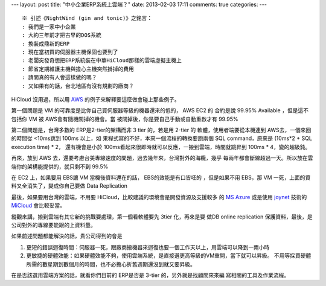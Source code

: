 ---
layout: post
title: "中小企業ERP系統上雲端？"
date: 2013-02-03 17:11
comments: true
categories: 
---

::

 ※ 引述《NightWind (gin and tonic)》之銘言：
 : 我們是一家中小企業
 : 大約三年前才把古早的DOS系統
 : 換裝成鼎新的ERP
 : 現在當初買的伺服器主機保固也要到了
 : 老闆突發奇想把ERP系統裝在中華HiCloud那樣的雲端虛擬主機上
 : 節省定期維護主機與擔心主機突然掛掉的費用
 : 請問真的有人會這樣做的嗎？
 : 又如果有的話，台北地區有沒有規劃的廠商？


HiCloud 沒用過，所以用 AWS_ 的例子來解釋要這麼做會碰上那些例子。

第一個問題是 VM 的可靠度是比你自己買伺服器等級的機器還來的低的， AWS EC2 的
合約是說 99.95% Available ，但是這不包括你 VM 被 AWS會有隨機關掉的機會。當
被關掉後，你是要自己手動或自動重啟才有 99.95%

第二個問題是，台灣多數的 ERP是2-tier的架構而非 3 tier 的，若是用 2-tier 的
軟體，使用者端要從本機連到 AWS去，一個來回的時間從 <10ms跳到 100ms 以上，如
果程式寫的不好，本來一個流程的轉換要跑兩個 SQL command，原來是 (10ms*2 + SQL execution time) * 2，
還有機會是小於 100ms看起來很即時就可以反應，一搬到雲端，時間就跳昇到 100ms * 4，變的超級鈍。

再來，放到 AWS 去，還要考慮台美專線速度的問題，過去幾年來，台灣對外的海纜，幾乎
每兩年都會斷線超過一天。所以放在雲端你的架構能提供的，就只剩不到 99.5%

在 EC2 上，如果要用 EBS讓 VM 當機後資料還在的話， EBS的效能是有口皆呸的
，但是如果不用 EBS，那 VM 一死，上面的資料又全消失了，變成你自己要做 Data Replication

最後，如果要用台灣的雲端，不用要 HiCloud，比較建議的環境會是開發資源及支援較多
的 `MS Azure`_ 或是使用 joynet_ 技術的 MiCloud_ 會比較妥當。

縱觀來講，搬到雲端有其它新的挑戰要處理，第一個看軟體要先 3tier 化，再來是要
做DB online replication 保護資料，最後，是公司對外的專線要能跟的上資料量。

如果前述問題都能解決的話，貴公司得到的會是

1. 更短的錯誤迴復時間：伺服器一死，跟廠商搬機器來迴復也要一個工作天以上，用雲端可以降到一兩小時

2. 更敏捷的硬體效能：如果硬體效能不夠，使用雲端系統，是直接選更高等級的VM重開，當下就可以昇級。
   不用等採買硬體所需的數星期到數個月的時間，也不必擔心折舊週期還沒到就又要昇級。


在是否該選用雲端方案的話，就看你們目前的 ERP是否是 3-tier 的，另外就是找顧問來來編
寫相關的工具及作業流程。

.. _AWS: http://aws.amazon.com
.. _MS Azure: http://www.microsoft.com/taiwan/windowsazure/
.. _joynet: http://joyent.com/
.. _MiCloud: http://micloud.tw/
